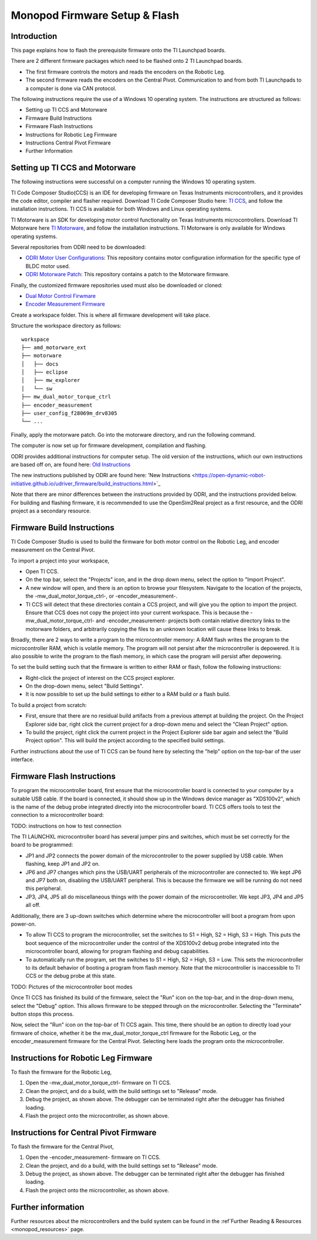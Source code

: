 .. _monopod_firmware:

Monopod Firmware Setup & Flash
==============================

Introduction
------------

This page explains how to flash the prerequisite firmware onto the TI Launchpad boards.

There are 2 different firmware packages which need to be flashed onto 2 TI Launchpad boards.

- The first firmware controls the motors and reads the encoders on the Robotic Leg.
- The second firmware reads the encoders on the Central Pivot.
  Communication to and from both TI Launchpads to a computer is done via CAN protocol.

The following instructions require the use of a Windows 10 operating system. The instructions are structured as
follows:

- Setting up TI CCS and Motorware
- Firmware Build Instructions
- Firmware Flash Instructions
- Instructions for Robotic Leg Firmware
- Instructions Central Pivot Firmware
- Further Information

Setting up TI CCS and Motorware
-------------------------------

The following instructions were successful on a computer running the Windows 10 operating system.

TI Code Composer Studio(CCS) is an IDE for developing firmware on Texas Instruments microcontrollers, and it provides
the code editor, compiler and flasher required. Download TI Code Composer Studio here:
`TI CCS <https://www.ti.com/tool/CCSTUDIO>`_, and follow the installation instructions. TI CCS is available for both
Windows and Linux operating systems.

TI Motorware is an SDK for developing motor control functionality on Texas Instruments microcontrollers. Download TI
Motorware here `TI Motorware <https://www.ti.com/tool/MOTORWARE>`_, and follow the installation instructions. TI
Motorware is only available for Windows operating systems.

Several repositories from ODRI need to be downloaded:

- `ODRI Motor User Configurations <https://github.com/open-dynamic-robot-initiative/user_config_f28069m_drv8305>`_: This repository contains motor configuration information for the specific type of BLDC motor used.
- `ODRI Motorware Patch <https://github.com/open-dynamic-robot-initiative/amd_motorware_ext>`_: This repository contains a patch to the Motorware firmware.

Finally, the customized firmware repositories used must also be downloaded or cloned:

- `Dual Motor Control Firwmare <https://github.com/OpenSim2Real/mw_dual_motor_torque_ctrl>`_
- `Encoder Measurement Firmware <https://github.com/OpenSim2Real/encoder_measurement>`_

Create a workspace folder. This is where all firmware development will take place.

Structure the workspace directory as follows:

::

  workspace
  ├── amd_motorware_ext
  ├── motorware
  │   ├── docs
  │   ├── eclipse
  │   ├── mw_explorer
  │   └── sw
  ├── mw_dual_motor_torque_ctrl
  ├── encoder_measurement
  ├── user_config_f28069m_drv8305
  └── ...

Finally, apply the motorware patch. Go into the motorware directory, and run the following command.

.. code: bash

  patch -p1 < ../amd_motorware_ext/motorware_patch/motorware_1_01_00_18_patch1

The computer is now set up for firmware development, compilation and flashing.

ODRI provides additional instructions for computer setup. The old version of the instructions, which our own
instructions are based off on, are found here:
`Old Instructions <https://open-dynamic-robot-initiative.github.io/mw_dual_motor_torque_ctrl/build_instructions.html>`_

The new instructions published by ODRI are found here:
'New Instructions <https://open-dynamic-robot-initiative.github.io/udriver_firmware/build_instructions.html>`_

Note that there are minor differences between the instructions provided by ODRI, and the instructions provided below.
For building and flashing firmware, it is recommended to use the OpenSim2Real project as a first resource, and the
ODRI project as a secondary resource.

Firmware Build Instructions
---------------------------

TI Code Composer Studio is used to build the firmware for both motor control on the Robotic Leg, and encoder measurement
on the Central Pivot.

To import a project into your workspace,

- Open TI CCS.
- On the top bar, select the "Projects" icon, and in the drop down menu, select the option to "Import Project".
- A new window will open, and there is an option to browse your filesystem. Navigate to the location of the projects,
  the -mw_dual_motor_torque_ctrl-, or -encoder_measurement-.
- TI CCS will detect that these directories contain a CCS project, and will give you the option to import the project.
  Ensure that CCS does not copy the project into your current workspace. This is because the -mw_dual_motor_torque_ctrl-
  and -encoder_measurement- projects both contain relative directory links to the motorware folders, and arbitrarily
  copying the files to an unknown location will cause these links to break.

Broadly, there are 2 ways to write a program to the microcontroller memory: A RAM flash writes the program to the
microcontroller RAM, which is volatile memory. The program will not persist after the microcontroller is depowered.
It is also possible to write the program to the flash memory, in which case the program will persist
after depowering.

To set the build setting such that the firmware is written to either RAM or flash, follow the following instructions:

- Right-click the project of interest on the CCS project explorer.
- On the drop-down menu, select "Build Settings".
- It is now possible to set up the build settings to either to a RAM build or a flash build.

To build a project from scratch:

- First, ensure that there are no residual build artifacts from a previous attempt at building the project. On the
  Project Explorer side bar, right click the current project for a drop-down menu and select the "Clean Project" option.
- To build the project, right click the current project in the Project Explorer side bar again and select the "Build
  Project option". This will build the project according to the specified build settings.

Further instructions about the use of TI CCS can be found here by selecting the "help" option on the top-bar of the
user interface.

Firmware Flash Instructions
---------------------------

To program the microcontroller board, first ensure that the microcontroller board is connected to your computer by a
suitable USB cable. If the board is connected, it should show up in the Windows device manager as "XDS100v2", which is
the name of the debug probe integrated directly into the microcontroller board. TI CCS offers tools to test the
connection to a microcontroller board:

TODO: instructions on how to test connection

The TI LAUNCHXL microcontroller board has several jumper pins and switches, which must be set correctly for the board
to be programmed:

- JP1 and JP2 connects the power domain of the microcontroller to the power supplied by USB cable. When flashing, keep JP1 and JP2 on.
- JP6 and JP7 changes which pins the USB/UART peripherals of the microcontroller are connected to. We kept JP6 and JP7
  both on, disabling the USB/UART peripheral. This is because the firmware we will be running do not need this peripheral.
- JP3, JP4, JP5 all do miscellaneous things with the power domain of the microcontroller. We kept JP3, JP4 and JP5 all off.

Additionally, there are 3 up-down switches which determine where the microcontroller will boot a program from upon
power-on.

- To allow TI CCS to program the microcontroller, set the switches to S1 = High, S2 = High, S3 = High. This puts the
  boot sequence of the microcontroller under the control of the XDS100v2 debug probe integrated into the microcontroller
  board, allowing for program flashing and debug capabilities.
- To automatically run the program, set the switches to S1 = High, S2 = High, S3 = Low. This sets the microcontroller
  to its default behavior of booting a program from flash memory. Note that the microcontroller is inaccessible to TI
  CCS or the debug probe at this state.

TODO: Pictures of the microcontroller boot modes

Once TI CCS has finished its build of the firmware, select the "Run" icon on the top-bar, and in the drop-down menu,
select the "Debug" option. This allows firmware to be stepped through on the microcontroller. Selecting the "Terminate"
button stops this process.

Now, select the "Run" icon on the top-bar of TI CCS again. This time, there should be an option to directly load your
firmware of choice, whether it be the mw_dual_motor_torque_ctrl firmware for the Robotic Leg, or the encoder_measurement
firmware for the Central Pivot. Selecting here loads the program onto the microcontroller.

Instructions for Robotic Leg Firmware
-------------------------------------

To flash the firmware for the Robotic Leg,

1. Open the -mw_dual_motor_torque_ctrl- firmware on TI CCS.
2. Clean the project, and do a build, with the build settings set to "Release" mode.
3. Debug the project, as shown above. The debugger can be terminated right after the debugger has finished loading.
4. Flash the project onto the microcontroller, as shown above.

Instructions for Central Pivot Firmware
---------------------------------------

To flash the firmware for the Central Pivot,

1. Open the -encoder_measurement- firmware on TI CCS.
2. Clean the project, and do a build, with the build settings set to "Release" mode.
3. Debug the project, as shown above. The debugger can be terminated right after the debugger has finished loading.
4. Flash the project onto the microcontroller, as shown above.

Further information
-------------------

Further resources about the microcontrollers and the build system can be found in the
:ref`Further Reading & Resources <monopod_resources>` page.
